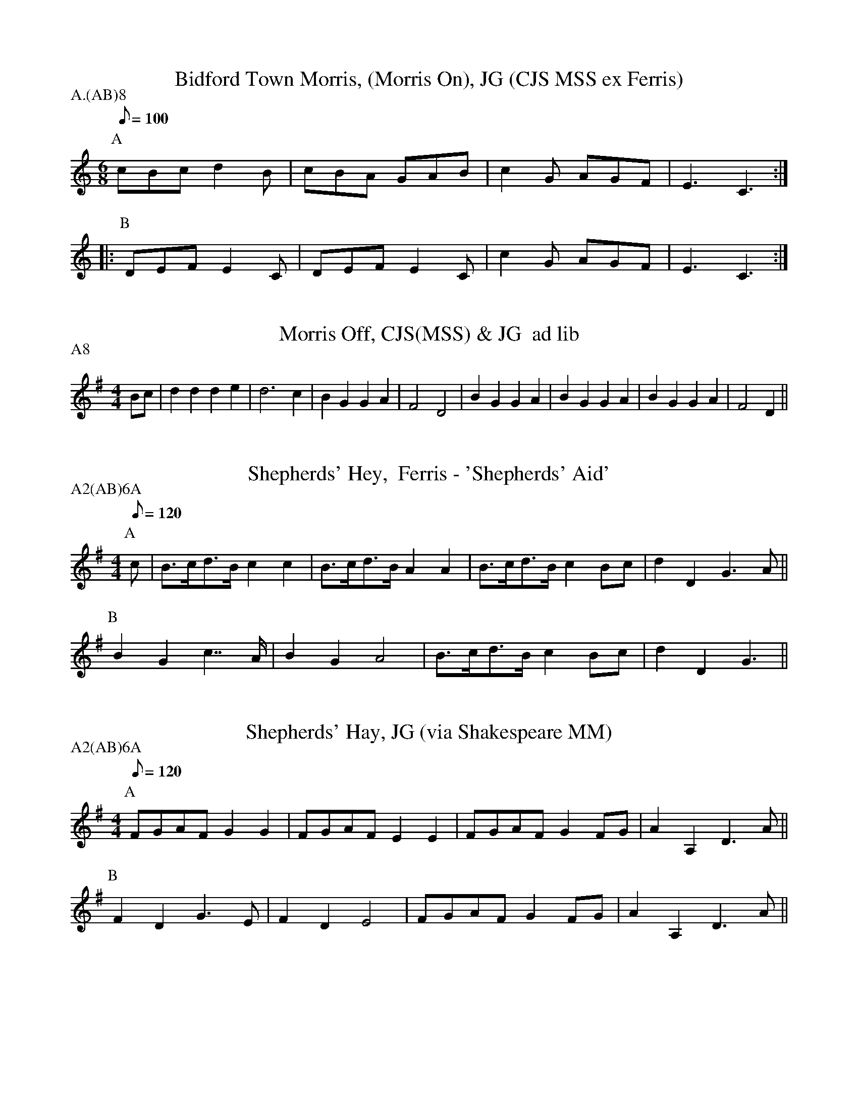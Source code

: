 X: 1
T:Bidford Town Morris, (Morris On), JG (CJS MSS ex Ferris)
M:6/8
L:1/8
Q:100
S:Bacon (JG (CJS MSS ex Ferris))
A:Bidford
P:A.(AB)8
K:C
P:A
cBc d2B|cBA  GAB|c2G AGF|E3 C3::
P:B
DEF E2C|DEF E2C|c2G AGF|E3 C3:|

X: 2
T:Morris Off, CJS(MSS) & JG  ad lib
M:4/4
L:1/8
S:Bacon (CJS (MSS) \& JG)
A:Bidford
P:A8
K:DMix
Bc|d2d2 d2e2|d6c2|B2G2 G2A2|F4D4 |\
B2G2 G2A2|B2G2 G2A2|B2G2 G2A2|F4D2 ||

X: 3
T:Shepherds' Hey,  Ferris - 'Shepherds' Aid'
M:4/4
L:1/8
Q:120
S:Ferris - Shepherds' Aid
R:Hornpipe
A:Bidford
P:A2(AB)6A
K:G
P:A
c|B>cd>B c2c2  |B>cd>B A2A2|B>cd>B c2Bc|d2D2 G3A||
P:B
B2G2   c2>>A2|B2G2   A4  |B>cd>B c2Bc|d2D2 G3||

X: 4
T:Shepherds' Hay, JG (via Shakespeare MM)
M:4/4
L:1/8
Q:120
S:JG
R:Reel
A:Bidford
P:A2(AB)6A
K:G
P:A
FGAF G2G2|FGAF E2E2|FGAF G2FG|A2A,2 D3A||
P:B
F2D2 G3E |F2D2 E4  |FGAF G2FG|A2A,2 D3A||

X: 5
T:Shepherds' Aye, CJS (via Shakespeare MM)
M:4/4
L:1/8
Q:120
S:CJS
A:Bidford
P:A2(AB)6A
K:G
P:A
BcdB c2(3cdc|BcdB A2D2|BcdB c2Bc|d2D2 G3A||
P:B
B2G2 c3A    |B2G2 A4  |BcdB c2Bc|d2D2 G3z||

X: 6
T:Constant Billy, CJS
M:6/8
L:1/8
S:CJS
A:Bidford
P:A(AB2)4
K:F
P:A
C|F2c AGA|B2G GEC|A2F D2F|CDE  F2:|
P:B
z|B2c dBG|A2B cAF|B2c dBG|GA=B c2(3C/D/E/|
F2c AGA|B2G GEC|A2F D2F|CDE  F2||

X: 7
T:Constant Billy, JG
M:6/8
L:1/8
S:JG
A:Bidford
P:A(AB2)4
K:D
P:A
|:D2A FEF|G2E ECA,|F2D B,2D|A,B,C D3:|
P:B
G2A BGE|F2G AFD |G2A BGE |EF^G  A3|
D2A FEF|G2E ECA,|F2D B,2D|A,B,C D3|

X: 8
T:Old Woman Tossed Up, CJS (JG's version is similar)
M:6/8
L:1/8
Q:1/4=120
A:Bidford
P:A(AB2)4A
K:Bb
P:A
  F>GA Bcd|efe dcB|edc cfe|dcB AGF|
  F>GA Bcd|efe dcB|edc cfe|dcB B3|
P:B
  cde cde|cde f3|fgf fgf|b2d dcB|
  F>GA Bcd|efe dcB|edc cfe|dcB B3||"@alt B4"c'2d dcB|

X: 9
T:Old Woman Tossed Up, Ferris
M:6/8
L:1/8
Q:1/4=100
A:Bidford
P:A2B6A2
K:F
P:A
|:C|FGA Bcd|ceB AGF|BAB GcB|AFF F2:|
P:B
f|def def|dgf edc|cAc cAc|dcB A2G|
FGA Bcd|ceB AGF|BAB GcB|AFF F2||

X: 10
T:Brighton Camp, JG
M:4/4
L:1/8
Q:1/4=120
A:Bidford
P:A(AB2)4A
K:G
P:A
gf|e2dc B2A2|B2G2 E3 F|G2G2 GABc|d4 B2gf|
e2dc B2A2|B2G2 E3 G|F2A2 D2EF|G4 G3||
P:B
F|G2B2 d2ef|g2d2 B2GA|B2d2 e2f2|g4 f2gf|
e2dc B2A2|B2G2 E3 G|F2A2 D2EF|G4 G3||

X: 11
T:Abraham Brown, JG
M:6/8
L:1/8
Q:100
S:Bacon (JG)
A:Bidford
P:A(AB)4A
N:
K:D
P:A
A|dcB A2d | g2f e3  | fga A2A | B3 d2 ::!
P:B
z|d2f a2f | b2f a2f | d2f a2f | b3 a3 |\
b2g efg | a2f d2A | def A2A | B3 d2 :||

X: 12
T:Abraham Brown, Ferris
M:6/8
L:1/8
Q:1/4=100
S:Ferris
A:Bidford
P:A.(AB)4.AA
Z:VRH 05/03/0
K:G
P:A
GFE D2D|c2B A3 |Bcd D2D|E3 G3:|
P:B
G2A B2c|d2d d2G|G2A B2c|d3 B2B|
e2e d2B|c2B A2G|GAB D2D|E3 G3 ||

X: 13
T:We Won't Go Home, CJS
M:6/8
L:1/8
Q:6/8=200
A:Bidford
P:A(AB3)2A2DC6
K:G
P:A
G/A/|B2B BAB|c2c BcB|A2A AGA|B2A GDG|
B2B BAB|c2d efg|d2c B2A|G3  G2 ||
P:B
G/A/|d2B e2B|d3-d GB|d2B e2B|d3-d GA|
B2B BAB|c2c BcB|A2A AGA|B2A GDG|
B2B BAB|c2d efg|d2c B2A|G3  G2 ||
P:C
M:4/4
L:1/8
GB|d2d2 d2ed|c2c2 c2AB|c2c2 c2dc|B2G2 G2AB|
cBAG F2A2|dcBA G2d2|edcB AGFD|G2G2 GABc||
"@alt C 7-8 (JG)"edcB AGFA|G2G2 G2||

X: 14
T:The Cuckoo's Nest, Ferris
M:4/4
L:1/8
Q:1/8=100
S:Ferris
A:Bidford
K:G
GB|d2dd d2ed|cA3A3B|c2cc c2dB|B2G2 G3G|
AGFE D2Bc|dcBA G2AB|AGFE D2FG|FDD||


X: 15
T:Princes(s) Royal, (or Cross Caper), JG
M:4/4
L:1/8
Q:1/4=120
S:JG
R:Hornpipe
A:Bidford
P:A.(A2BC3)4.AA
K:G
P:A
d>c|B>cA>B G2d>c|B>cA>B G2c>d|e2e>d c2e2|d2d>c B2d2|
c2B2 A2G2|F>GA>F D2d>c|B>dB>G A2D2|G4 G2||
P:B
zd|e2d2 e2f2|g2G>G G2A>B|c2B2 A2G2|F2E2 D4|
D>EF>G A2A2|B2d2 g4|f2d2 e4|d2G2 c4|
B2A2 G2B2|A>GF>E D2d>c|B>dB>G A2D2|G4 G2||
P:C
d>c|B>cA>B G2d>c|\
M:5/4
L:1/8
B>cA>B G2d3d|\
M:4/4
e4 e3d|c4 e4|d4  d3c|B4 d4|
c4 B4 |A4 G4|F3G A3F|\
M:3/4
L:1/8
D4d>c|\
M:4/4
B>dB>G A2D2|G4 G2||


X: 16
T:Princes(s) Royal, (or Cross Caper), CJS
M:4/4
L:1/8
Q:1/4=120
S:CJS
A:Bidford
P:A.(A2BC3)4
K:G
P:A
d>c|B<cA<B  G2d>c|B<cA<B G2cd|e2ed   c2e2|d2dc B2d2|
c2(3BcB A2G2 |F>GA>F D2dc|B<dB<G A2D2|G4   G2 ||
P:B
d2|e2d2     e2f2|g2GG   G2AB|c2B2   A2G2|F2E2 D4  |
DEFG     A2A2|B2d2   g3g |f2d2   e3e |d2G2 c3c |
B2A2     G2B2|AGFE   D2dc|BdBG   A2D2|G4   G2 ||
P:C
z|d3c      Bc3 |AB3    G4  |d3c    Bc3 |AB3  G4  |
c2d2     e4  |e2d2   c4  |e4     d4  |d2c2 B3d |
c2(3BcB  A2G2|F>GA>F D2dc|B<dB<G A2D2|G4   G2 ||

X: 17
T:Bluff King Hal, CJS
M:4/4
L:1/8
Q:1/4=120
S:CJS
A:Bidford
P:A.(ABC)14
K:D
P:A
|:A2d2 B2c2|d2cB A2Bc|d2cB A2GF|EDEF D4:|!
P:B
|:FGAB A2GF|EDEF D4  |FGAB A2GF|EDEF D4:|!
P:C
|:F2F2 C2C2|DEFG A2Bc|d2cB A2GF|EDEF D4:||

X: 18
T:We Won't Go Home, JG (See Cuckoo's Nest, No 14)
M:6/8
L:1/8
Q:1/8=240
S:JG
A:Bidford
P:A.(A)6.(C)5(6)
K:G
GA|B2B BAB|c3B2B|A2A AGA|B3G2G|B2B BAB|c2d e2e|d2c B2A|G3G2||

X: 19
T:Devil Among Ye Tailors, Bidford
M:4/4
L:1/8
Q:1/4=150
A:Bidford
P:A.(AB)3C
K:G
P:A
Bd^cd Bdcd|Bd^cd ed=cB|ce^de cede |ce^de fe=dc|
Bd^cd Bdcd|Bd^cd ed=cB|edcB  AGFE |D2F2  G4||
P:B
dgfg  dgfg|dgfg  edcB|ea^ga  ea^ga|ea^ga =gfed|
dgfg  dgfg|dgfg  edcB|edcB   AGFE |D2F2  G4||
P:C
Q:1/4=170
dgfg  dgfg|dgfg  edcB|ea^ga  ea^ga|ea^ga =gfed|
dgfg  dgfg|dgfg  edcB|edcB   AGFE |.D2.F2 .G4||

X: 20
T:Morning Star, Bidford, Shakespeare MM
M:4/4
L:1/8
A:Bledington
P:A(AB)4
K:G
P:A
|:BcBG E2FG|ABAF D2GA|BcBA E2AF|D2G2 G4:|
P:B
|:B2B2 d2d2|egfe dcBA|GAGc d2d2|efge d4 |
  B2Bc d2d2|egfe dBG2|ABcA FGAF|D2G2 G4:|

X: 21
T:Morris Off, CJS(MSS) & JG See above, Shakespeare MM version?
M:4/4
L:1/8
S:Bacon (CJS (MSS) \& JG)
A:Bidford
P:A8
K:DMix
P:A
z2|DCDE DCDE|D2B,CD4|B,A,B,A, G,B,A,G,|F,2E,F, D,4|
B,A,B,A, G,2A,2|B,A,B,A, G,2A,2|B,A,B,A, G,B,A,G,|F,2E,F, D,4||

X: 22
T:Old Woman Tossed Up, Shakespeare MM version or transposition of CJS JG?
M:6/8
L:1/8
Q:1/4=120
A:Bidford
P:A(AB2)4A
K:G
P:A
|:DEF GAB|cdc BAG|cBA Adc|1BAG FED:|2BAG G3||
P:B
  ABc ABc|ABc d3 |ded ded| g2d B2A|
  DEF GAB|cdc BAG|cBA Adc| BAG G3||

X: 23
T:Princess Royal, Shakespeare MM
M:4/4
L:1/8
Q:1/4=120
S:Shakespeare Morris Men
A:Bidford
P:A.(A2BC3)4.AA
Z:vrh 05/03/0
K:G
P:A
dc|BcAB G2dc|BcAB G2d2|e2ed cde2|d2dc B2d2|
c2B2 A2G2|FGAF D2dc|BdBG AcAF|G4   G2 ||
P:B
d2|e2d2 e2f2|g2GG G2AB|c2B2 A2G2|F2E2 D4 |
DEFG A2A2|B2d2 g3g |f2d2 e3e |d2B2 c3c|
c2B2 A2G2|FGAF D2dc|BdBG AcAF|G4   G2||
P:C
dc|B3c  A3B |G4   d2c2|B3c  A3B |G4   d4 |
e4{g}e2d2|c4   e4  |d4{g}d2c2|B4   d4 |
c2B2 A2G2|FGAF D2dc|BdBG AcAF|G4   G2||

X: 24
T:Wooden Shoon, Bidford, Shakespeare MM
M:4/4
L:1/8
Q:1/4=120
A:Bidford
P:A(AB)4AC
K:C
P:A
gf|e2dc dcBA|G6gf| e2c2 c2d2|e2c2 c2de|
f2fg agfe|d2g2 g2ag|^f2d2 g2f2|g2G2 G2||
P:B
g2|g2fe defg|a2f2 f2e2|c2c2 A2d2|B2G2 G2e2|
A2B2 c4|B2c2 d4|
d2e2 f4|e2f2 g4|agfe defg|e2c2 c2 ||
P:C
g2|g2fe defg|a2f2 f2e2| c2c2 A2d2|B2G2 G2e2|
ABc2 Bcd2|def2 efg2| agfe defg|e2c2 c4 ||
